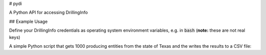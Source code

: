 # pydi

A Python API for accessing DrillingInfo

.. image:: https://travis-ci.org/johntfoster/pydi.svg?branch=master
    :target: https://travis-ci.org/johntfoster/pydi 
.. image:: https://coveralls.io/repos/github/johntfoster/pydi/badge.svg?branch=master
    :target: https://coveralls.io/github/johntfoster/pydi?branch=master
.. image:: https://readthedocs.org/projects/pydi/badge/?version=latest
    :target: http://pydi.readthedocs.io/en/latest/?badge=latest
    :alt: Documentation Status

## Example Usage

Define your DrillingInfo credentials as operating system environment variables, e.g. in :code:`bash` (**note:** these are not real keys)

.. code:: bash
    export CLIENT_ID="12345-direct-access"
    export CLIENT_SECRET="f8e3487f-9411-4297-bf98-b78bc0897ce5"
    export API_KEY="facb5fdc082fef81598157a8b23992cg"

A simple Python script that gets 1000 producing entities from the state of Texas and the writes the results to a CSV file:

.. code:: python
    import os
    from pydi import PyDI

    client_id = os.environ['CLIENT_ID']
    client_secret = os.environ['CLIENT_SECRET']
    api_key = os.environ['API_KEY']

    di = PyDI(client_id, client_secret, api_key)

    di.filter_records("producing-entities", [('State', 'TX'), ('pagesize', 1000)])
    di.write_records("Producing-Entities_Texas")
